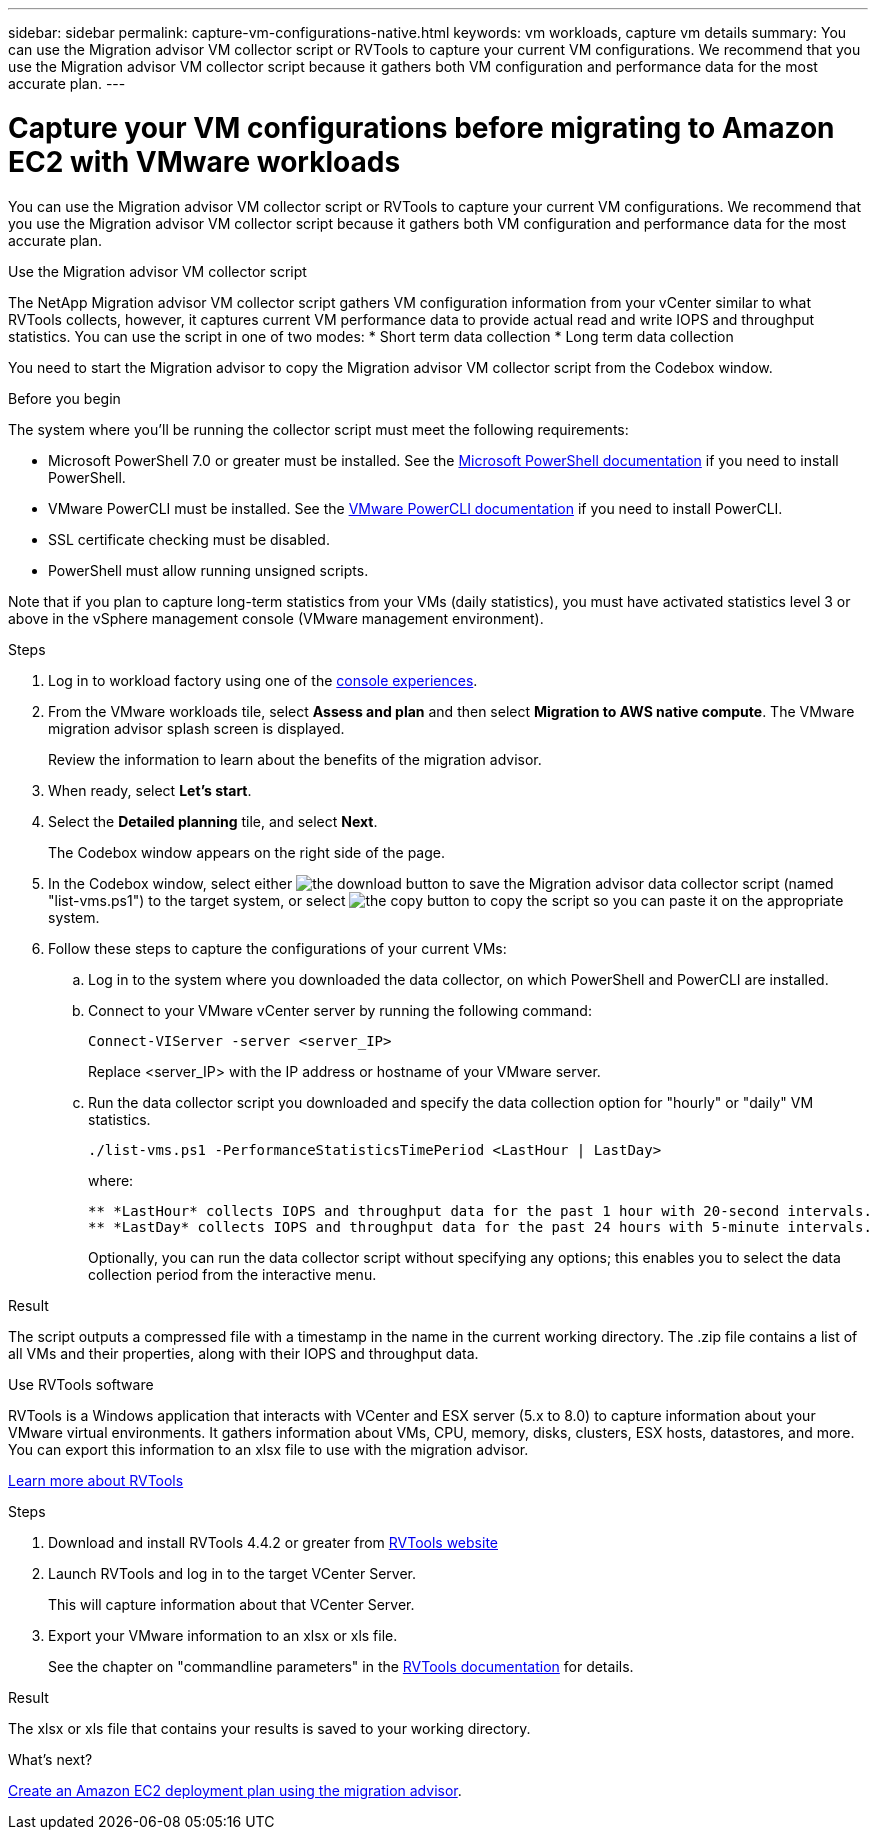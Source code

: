 ---
sidebar: sidebar
permalink: capture-vm-configurations-native.html
keywords: vm workloads, capture vm details
summary: You can use the Migration advisor VM collector script or RVTools to capture your current VM configurations. We recommend that you use the Migration advisor VM collector script because it gathers both VM configuration and performance data for the most accurate plan.
---

= Capture your VM configurations before migrating to Amazon EC2 with VMware workloads
:icons: font
:imagesdir: ./media/

[.lead]
You can use the Migration advisor VM collector script or RVTools to capture your current VM configurations. We recommend that you use the Migration advisor VM collector script because it gathers both VM configuration and performance data for the most accurate plan.

//If you plan to deploy a new system based on an existing deployment plan that you previously saved locally, you can skip this step and select the existing deployment plan. link:launch-onboarding-advisor.html#create-a-deployment-plan-based-on-an-existing-plan[Learn how to use an existing plan to build a new plan].

// start tabbed area

[role="tabbed-block"]
====

.Use the Migration advisor VM collector script
--
The NetApp Migration advisor VM collector script gathers VM configuration information from your vCenter similar to what RVTools collects, however, it captures current VM performance data to provide actual read and write IOPS and throughput statistics. You can use the script in one of two modes:
* Short term data collection
* Long term data collection

You need to start the Migration advisor to copy the Migration advisor VM collector script from the Codebox window.

.Before you begin

The system where you'll be running the collector script must meet the following requirements:

* Microsoft PowerShell 7.0 or greater must be installed. See the https://learn.microsoft.com/en-us/powershell/scripting/install/installing-powershell?view=powershell-7.4[Microsoft PowerShell documentation^] if you need to install PowerShell. 
* VMware PowerCLI must be installed. See the https://docs.vmware.com/en/VMware-vSphere/7.0/com.vmware.esxi.install.doc/GUID-F02D0C2D-B226-4908-9E5C-2E783D41FE2D.html[VMware PowerCLI documentation^] if you need to install PowerCLI.
* SSL certificate checking must be disabled.
* PowerShell must allow running unsigned scripts.

Note that if you plan to capture long-term statistics from your VMs (daily statistics), you must have activated statistics level 3 or above in the vSphere management console (VMware management environment).

.Steps

. Log in to workload factory using one of the https://docs.netapp.com/us-en/workload-setup-admin/console-experiences.html[console experiences^].

. From the VMware workloads tile, select *Assess and plan* and then select *Migration to AWS native compute*. The VMware migration advisor splash screen is displayed.
+
Review the information to learn about the benefits of the migration advisor.
. When ready, select *Let's start*.

. Select the *Detailed planning* tile, and select *Next*.
+
The Codebox window appears on the right side of the page.

. In the Codebox window, select either image:button-download-codebox.png[the download button] to save the Migration advisor data collector script (named "list-vms.ps1") to the target system, or select image:button-copy-codebox.png[the copy button] to copy the script so you can paste it on the appropriate system.

. Follow these steps to capture the configurations of your current VMs:

.. Log in to the system where you downloaded the data collector, on which PowerShell and PowerCLI are installed.
.. Connect to your VMware vCenter server by running the following command:
+
[source,console]
----
Connect-VIServer -server <server_IP>
----
+
Replace <server_IP> with the IP address or hostname of your VMware server.
.. Run the data collector script you downloaded and specify the data collection option for "hourly" or "daily" VM statistics.
+
[source,console]
----
./list-vms.ps1 -PerformanceStatisticsTimePeriod <LastHour | LastDay>
----
+
where:
+
--------
** *LastHour* collects IOPS and throughput data for the past 1 hour with 20-second intervals.
** *LastDay* collects IOPS and throughput data for the past 24 hours with 5-minute intervals.
--------
+
Optionally, you can run the data collector script without specifying any options; this enables you to select the data collection period from the interactive menu.


.Result

The script outputs a compressed file with a timestamp in the name in the current working directory. The .zip file contains a list of all VMs and their properties, along with their IOPS and throughput data.
--

.Use RVTools software
--
RVTools is a Windows application that interacts with VCenter and ESX server (5.x to 8.0) to capture information about your VMware virtual environments. It gathers information about VMs, CPU, memory, disks, clusters, ESX hosts, datastores, and more. You can export this information to an xlsx file to use with the migration advisor.

https://www.robware.net/home[Learn more about RVTools^]

.Steps

. Download and install RVTools 4.4.2 or greater from https://www.robware.net/download[RVTools website^]

. Launch RVTools and log in to the target VCenter Server.
+
This will capture information about that VCenter Server.

. Export your VMware information to an xlsx or xls file. 
+
See the chapter on "commandline parameters" in the https://resources.robware.net/resources/prod/RVTools.pdf[RVTools documentation^] for details.

.Result

The xlsx or xls file that contains your results is saved to your working directory.
--

====

// end tabbed area

.What's next?

link:launch-onboarding-advisor-native.html[Create an Amazon EC2 deployment plan using the migration advisor].